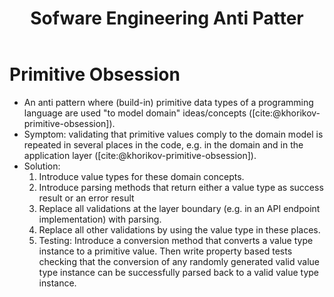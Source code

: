 #+TITLE: Sofware Engineering Anti Patter
#+bibliography: ../bibliography/bibliography.bib

* Primitive Obsession

- An anti pattern where (build-in) primitive data types of a
  programming language are used "to model domain" ideas/concepts
  ([cite:@khorikov-primitive-obsession]).
- Symptom: validating that primitive values comply to the domain model
  is repeated in several places in the code, e.g. in the domain and in
  the application layer ([cite:@khorikov-primitive-obsession]).
- Solution:
  1. Introduce value types for these domain concepts.
  2. Introduce parsing methods that return either a value type as
     success result or an error result
  3. Replace all validations at the layer boundary (e.g. in an API
     endpoint implementation) with parsing.
  4. Replace all other validations by using the value type in these
     places.
  5. Testing: Introduce a conversion method that converts a value type
     instance to a primitive value. Then write property based tests
     checking that the conversion of any randomly generated valid
     value type instance can be successfully parsed back to a valid
     value type instance.
